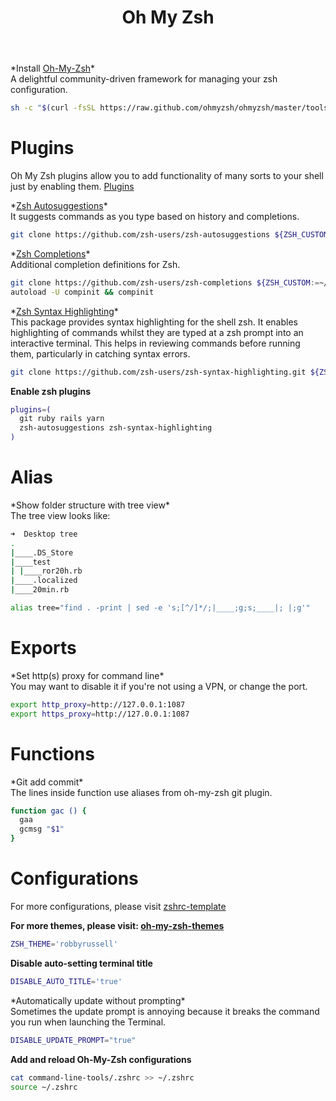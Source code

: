 #+TITLE: Oh My Zsh

*Install [[https://github.com/ohmyzsh/ohmyzsh][Oh-My-Zsh]]*\\
A delightful community-driven framework for managing your zsh configuration.
#+begin_src sh
sh -c "$(curl -fsSL https://raw.github.com/ohmyzsh/ohmyzsh/master/tools/install.sh)"
#+end_src

* Plugins
Oh My Zsh plugins allow you to add functionality of many sorts to your shell just by enabling them. [[https://github.com/ohmyzsh/ohmyzsh/wiki/Plugins][Plugins]]

*[[https://github.com/zsh-users/zsh-autosuggestions][Zsh Autosuggestions]]*\\
It suggests commands as you type based on history and completions.
#+begin_src sh
git clone https://github.com/zsh-users/zsh-autosuggestions ${ZSH_CUSTOM:-~/.oh-my-zsh/custom}/plugins/zsh-autosuggestions
#+end_src

*[[https://github.com/zsh-users/zsh-completions][Zsh Completions]]*\\
Additional completion definitions for Zsh.
#+begin_src sh
git clone https://github.com/zsh-users/zsh-completions ${ZSH_CUSTOM:=~/.oh-my-zsh/custom}/plugins/zsh-completions
autoload -U compinit && compinit
#+end_src

*[[https://github.com/zsh-users/zsh-syntax-highlighting][Zsh Syntax Highlighting]]*\\
This package provides syntax highlighting for the shell zsh. It enables highlighting of commands whilst they are typed at a zsh prompt into an interactive terminal. This helps in reviewing commands before running them, particularly in catching syntax errors.

#+begin_src sh
git clone https://github.com/zsh-users/zsh-syntax-highlighting.git ${ZSH_CUSTOM:-~/.oh-my-zsh/custom}/plugins/zsh-syntax-highlighting
#+end_src

*Enable zsh plugins*
#+begin_src bash
plugins=(
  git ruby rails yarn
  zsh-autosuggestions zsh-syntax-highlighting
)
#+end_src

* Alias
*Show folder structure with tree view*\\
The tree view looks like:
#+begin_src bash
➜  Desktop tree
.
|____.DS_Store
|____test
| |____ror20h.rb
|____.localized
|____20min.rb
#+end_src

#+begin_src bash
alias tree="find . -print | sed -e 's;[^/]*/;|____;g;s;____|; |;g'"
#+end_src

* Exports
*Set http(s) proxy for command line*\\
You may want to disable it if you're not using a VPN, or change the port.
#+begin_src bash
export http_proxy=http://127.0.0.1:1087
export https_proxy=http://127.0.0.1:1087
#+end_src

* Functions
*Git add commit*\\
The lines inside function use aliases from oh-my-zsh git plugin.
#+begin_src sh
function gac () {
  gaa
  gcmsg "$1"
}
#+end_src

* Configurations
For more configurations, please visit [[https://github.com/ohmyzsh/ohmyzsh/blob/master/templates/zshrc.zsh-template][zshrc-template]]

*For more themes, please visit: [[https://github.com/ohmyzsh/ohmyzsh/wiki/Themes][oh-my-zsh-themes]]*
#+begin_src bash
ZSH_THEME='robbyrussell'
#+end_src

*Disable auto-setting terminal title*
#+begin_src bash
DISABLE_AUTO_TITLE='true'
#+end_src

*Automatically update without prompting*\\
Sometimes the update prompt is annoying because it breaks the command you run when launching the Terminal.
#+begin_src bash
DISABLE_UPDATE_PROMPT="true"
#+end_src

*Add and reload Oh-My-Zsh configurations*
#+begin_src sh
cat command-line-tools/.zshrc >> ~/.zshrc
source ~/.zshrc
#+end_src
